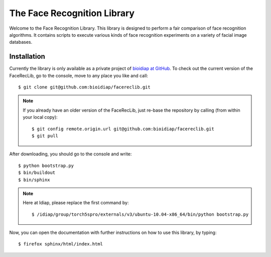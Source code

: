 ==============================
 The Face Recognition Library
==============================

Welcome to the Face Recognition Library.
This library is designed to perform a fair comparison of face recognition algorithms.
It contains scripts to execute various kinds of face recognition experiments on a variety of facial image databases.

Installation
------------

Currently the library is only available as a private project of `bioidiap at GitHub`_.
To check out the current version of the FaceRecLib, go to the console, move to any place you like and call::

  $ git clone git@github.com:bioidiap/facereclib.git

.. note::

  If you already have an older version of the FaceRecLib, just re-base the repository by calling (from within your local copy)::

    $ git config remote.origin.url git@github.com:bioidiap/facereclib.git
    $ git pull


After downloading, you should go to the console and write::

  $ python bootstrap.py
  $ bin/buildout
  $ bin/sphinx

.. note::

  Here at Idiap, please replace the first command by::

    $ /idiap/group/torch5spro/externals/v3/ubuntu-10.04-x86_64/bin/python bootstrap.py


Now, you can open the documentation with further instructions on how to use this library, by typing::

  $ firefox sphinx/html/index.html

.. _bioidiap at github: http://www.github.com/bioidiap
